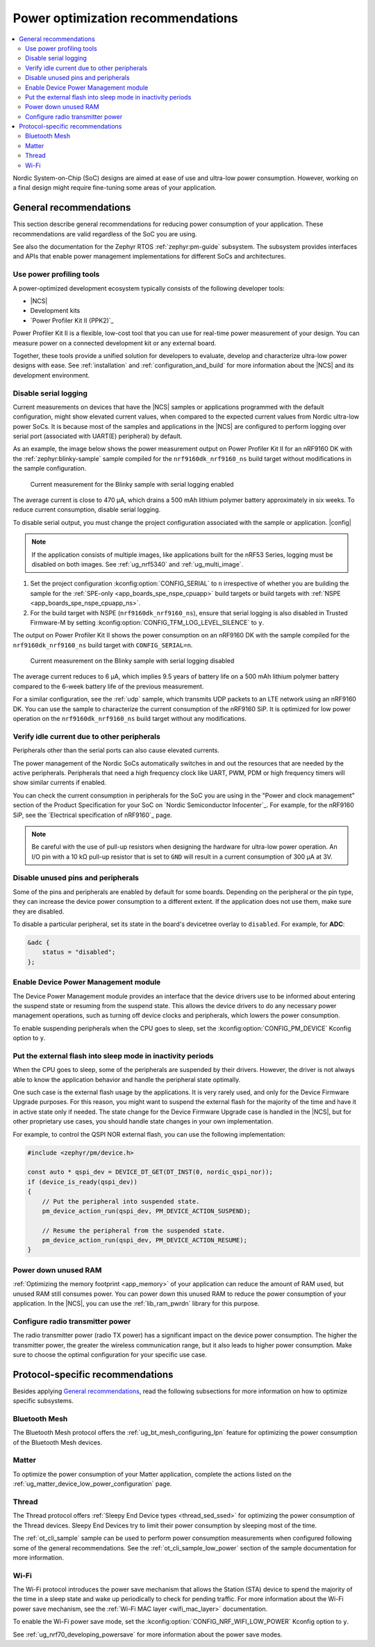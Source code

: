 .. _app_power_opt_recommendations:

Power optimization recommendations
##################################

.. contents::
   :local:
   :depth: 2

Nordic System-on-Chip (SoC) designs are aimed at ease of use and ultra-low power consumption.
However, working on a final design might require fine-tuning some areas of your application.

.. _app_power_opt_general:

General recommendations
***********************

This section describe general recommendations for reducing power consumption of your application.
These recommendations are valid regardless of the SoC you are using.

See also the documentation for the Zephyr RTOS :ref:`zephyr:pm-guide` subsystem.
The subsystem provides interfaces and APIs that enable power management implementations for different SoCs and architectures.

Use power profiling tools
=========================

A power-optimized development ecosystem typically consists of the following developer tools:

* |NCS|
* Development kits
* `Power Profiler Kit II (PPK2)`_

Power Profiler Kit II is a flexible, low-cost tool that you can use for real-time power measurement of your design.
You can measure power on a connected development kit or any external board.

Together, these tools provide a unified solution for developers to evaluate, develop and characterize ultra-low power designs with ease.
See :ref:`installation` and :ref:`configuration_and_build` for more information about the |NCS| and its development environment.

Disable serial logging
======================

Current measurements on devices that have the |NCS| samples or applications programmed with the default configuration, might show elevated current values, when compared to the expected current values from  Nordic ultra-low power SoCs.
It is because most of the samples and applications in the |NCS| are configured to perform logging over serial port (associated with UART(E) peripheral) by default.

As an example, the image below shows the power measurement output on Power Profiler Kit II for an nRF9160 DK with the :ref:`zephyr:blinky-sample` sample compiled for the ``nrf9160dk_nrf9160_ns`` build target without modifications in the sample configuration.

.. figure:: images/app_power_opt_blinky_serial_on.png
   :width: 100 %
   :alt: Current measurement on the Blinky sample with serial logging enabled

   Current measurement for the Blinky sample with serial logging enabled

The average current is close to 470 µA, which drains a 500 mAh lithium polymer battery approximately in six weeks.
To reduce current consumption, disable serial logging.

To disable serial output, you must change the project configuration associated with the sample or application.
|config|

.. note::
    If the application consists of multiple images, like applications built for the nRF53 Series, logging must be disabled on both images.
    See :ref:`ug_nrf5340` and :ref:`ug_multi_image`.

1. Set the project configuration :kconfig:option:`CONFIG_SERIAL` to ``n`` irrespective of whether you are building the sample for the :ref:`SPE-only <app_boards_spe_nspe_cpuapp>` build targets or build targets with :ref:`NSPE <app_boards_spe_nspe_cpuapp_ns>`.
#. For the build target with NSPE (``nrf9160dk_nrf9160_ns``), ensure that serial logging is also disabled in Trusted Firmware-M by setting :kconfig:option:`CONFIG_TFM_LOG_LEVEL_SILENCE` to ``y``.

The output on Power Profiler Kit II shows the power consumption on an nRF9160 DK with the sample compiled for the ``nrf9160dk_nrf9160_ns`` build target with ``CONFIG_SERIAL=n``.

.. figure:: images/app_power_opt_blink_serial_off.png
   :width: 100 %
   :alt: Current measurement on the Blinky sample with serial logging disabled

   Current measurement on the Blinky sample with serial logging disabled

The average current reduces to 6 µA, which implies 9.5 years of battery life on a 500 mAh lithium polymer battery compared to the 6-week battery life of the previous measurement.

For a similar configuration, see the :ref:`udp` sample, which transmits UDP packets to an LTE network using an nRF9160 DK.
You can use the sample to characterize the current consumption of the nRF9160 SiP.
It is optimized for low power operation on the ``nrf9160dk_nrf9160_ns`` build target without any modifications.

Verify idle current due to other peripherals
============================================

Peripherals other than the serial ports can also cause elevated currents.

The power management of the Nordic SoCs automatically switches in and out the resources that are needed by the active peripherals.
Peripherals that need a high frequency clock like UART, PWM, PDM or high frequency timers will show similar currents if enabled.

You can check the current consumption in peripherals for the SoC you are using in the "Power and clock management" section of the Product Specification for your SoC on `Nordic Semiconductor Infocenter`_.
For example, for the nRF9160 SiP, see the `Electrical specification of nRF9160`_ page.

.. note::
   Be careful with the use of pull-up resistors when designing the hardware for ultra-low power operation.
   An I/O pin with a 10 kΩ pull-up resistor that is set to ``GND`` will result in a current consumption of 300 µA at 3V.

Disable unused pins and peripherals
===================================

.. disable_unused_pins_start

Some of the pins and peripherals are enabled by default for some boards.
Depending on the peripheral or the pin type, they can increase the device power consumption to a different extent.
If the application does not use them, make sure they are disabled.

To disable a particular peripheral, set its state in the board's devicetree overlay to ``disabled``.
For example, for **ADC**:

.. code-block:: devicetree

    &adc {
        status = "disabled";
    };

.. disable_unused_pins_end

Enable Device Power Management module
=====================================

.. enable_device_pm_start

The Device Power Management module provides an interface that the device drivers use to be informed about entering the suspend state or resuming from the suspend state.
This allows the device drivers to do any necessary power management operations, such as turning off device clocks and peripherals, which lowers the power consumption.

To enable suspending peripherals when the CPU goes to sleep, set the :kconfig:option:`CONFIG_PM_DEVICE` Kconfig option to ``y``.

.. enable_device_pm_end

Put the external flash into sleep mode in inactivity periods
============================================================

When the CPU goes to sleep, some of the peripherals are suspended by their drivers.
However, the driver is not always able to know the application behavior and handle the peripheral state optimally.

One such case is the external flash usage by the applications.
It is very rarely used, and only for the Device Firmware Upgrade purposes.
For this reason, you might want to suspend the external flash for the majority of the time and have it in active state only if needed.
The state change for the Device Firmware Upgrade case is handled in the |NCS|, but for other proprietary use cases, you should handle state changes in your own implementation.

For example, to control the QSPI NOR external flash, you can use the following implementation:

.. code-block:: C++

    #include <zephyr/pm/device.h>

    const auto * qspi_dev = DEVICE_DT_GET(DT_INST(0, nordic_qspi_nor));
    if (device_is_ready(qspi_dev))
    {
        // Put the peripheral into suspended state.
        pm_device_action_run(qspi_dev, PM_DEVICE_ACTION_SUSPEND);

        // Resume the peripheral from the suspended state.
        pm_device_action_run(qspi_dev, PM_DEVICE_ACTION_RESUME);
    }

Power down unused RAM
=====================

:ref:`Optimizing the memory footprint <app_memory>` of your application can reduce the amount of RAM used, but unused RAM still consumes power.
You can power down this unused RAM to reduce the power consumption of your application.
In the |NCS|, you can use the :ref:`lib_ram_pwrdn` library for this purpose.

Configure radio transmitter power
=================================

.. radio_power_start

The radio transmitter power (radio TX power) has a significant impact on the device power consumption.
The higher the transmitter power, the greater the wireless communication range, but it also leads to higher power consumption.
Make sure to choose the optimal configuration for your specific use case.

.. radio_power_end

.. _app_power_opt_protocols:

Protocol-specific recommendations
*********************************

Besides applying `General recommendations`_, read the following subsections for more information on how to optimize specific subsystems.

Bluetooth Mesh
==============

The Bluetooth Mesh protocol offers the :ref:`ug_bt_mesh_configuring_lpn` feature for optimizing the power consumption of the Bluetooth Mesh devices.

Matter
======

To optimize the power consumption of your Matter application, complete the actions listed on the :ref:`ug_matter_device_low_power_configuration` page.

Thread
======

The Thread protocol offers :ref:`Sleepy End Device types <thread_sed_ssed>` for optimizing the power consumption of the Thread devices.
Sleepy End Devices try to limit their power consumption by sleeping most of the time.

The :ref:`ot_cli_sample` sample can be used to perform power consumption measurements when configured following some of the general recommendations.
See the :ref:`ot_cli_sample_low_power` section of the sample documentation for more information.

Wi-Fi
=====

The Wi-Fi protocol introduces the power save mechanism that allows the Station (STA) device to spend the majority of the time in a sleep state and wake up periodically to check for pending traffic.
For more information about the Wi-Fi power save mechanism, see the :ref:`Wi-Fi MAC layer <wifi_mac_layer>` documentation.

To enable the Wi-Fi power save mode, set the :kconfig:option:`CONFIG_NRF_WIFI_LOW_POWER` Kconfig option to ``y``.

See :ref:`ug_nrf70_developing_powersave` for more information about the power save modes.
